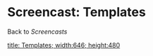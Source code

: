 * Screencast: Templates

Back to [[Screencasts]]

[[swf:ramaze-templates][title: Templates; width:646; height:480]]
